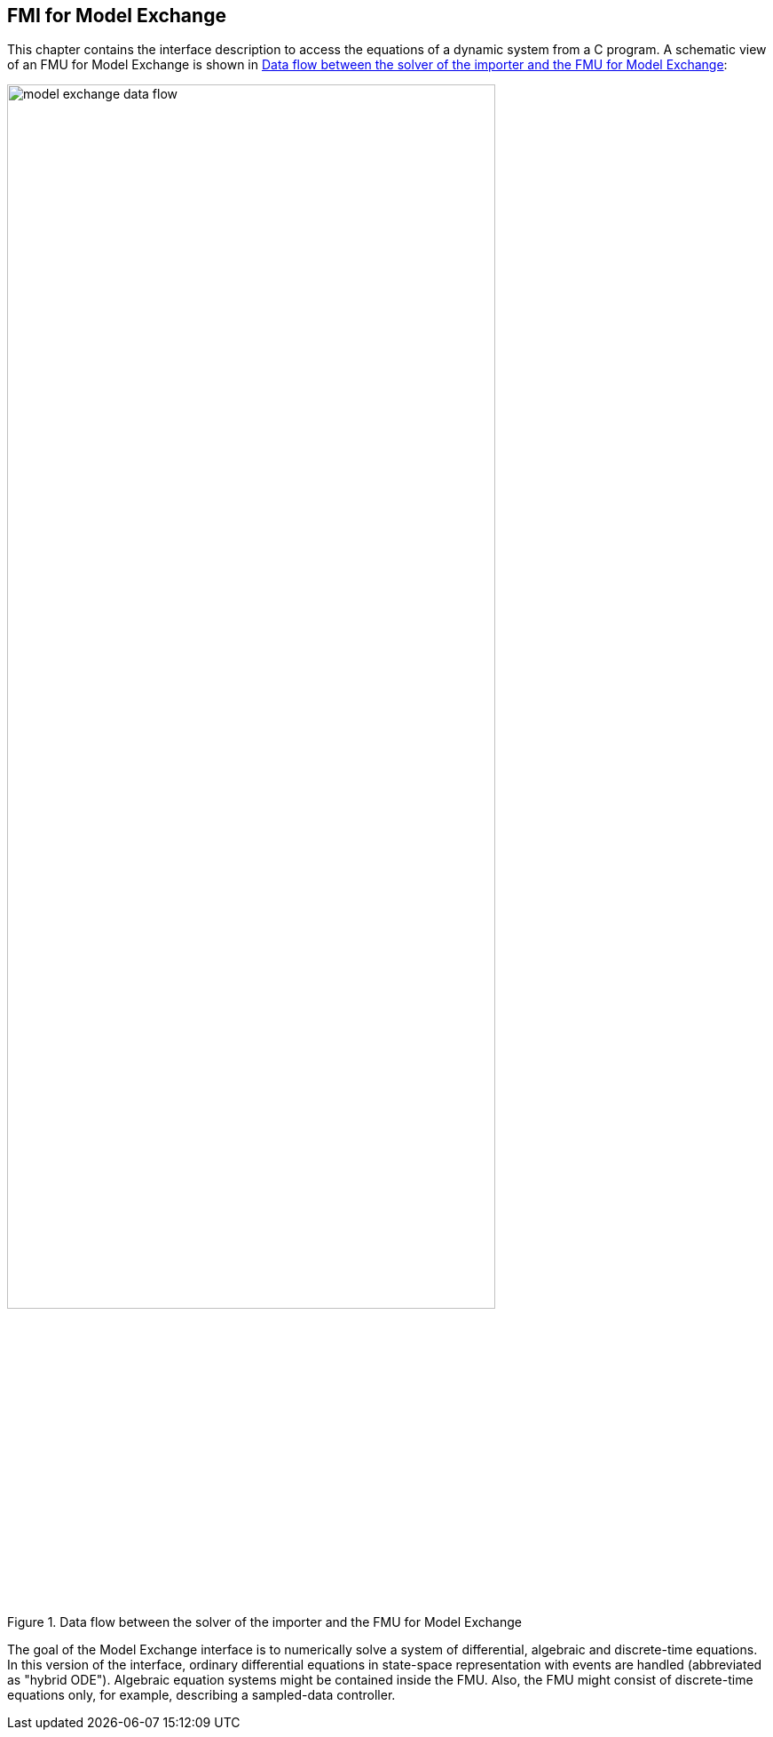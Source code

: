 == FMI for Model Exchange [[fmi-for-model-exchange]]

This chapter contains the interface description to access the equations of a dynamic system from a C program.
A schematic view of an FMU for Model Exchange is shown in <<figure-model-exchange-data-flow>>:

.Data flow between the solver of the importer and the FMU for Model Exchange
[#figure-model-exchange-data-flow]
image::images/model-exchange-data-flow.svg[width=80%, align="center"]

The goal of the Model Exchange interface is to numerically solve a system of differential, algebraic and discrete-time equations.
In this version of the interface, ordinary differential equations in state-space representation with events are handled (abbreviated as "hybrid ODE").
Algebraic equation systems might be contained inside the FMU.
Also, the FMU might consist of discrete-time equations only, for example, describing a sampled-data controller.
